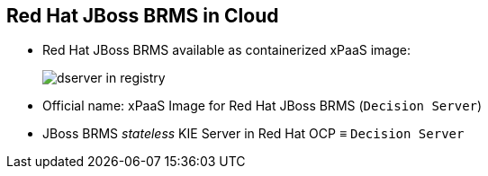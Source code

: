 :scrollbar:
:data-uri:
:noaudio:

== Red Hat JBoss BRMS in Cloud

* Red Hat JBoss BRMS available as containerized xPaaS image:
+
image::images/dserver_in_registry.png[]

* Official name: xPaaS Image for Red Hat JBoss BRMS (`Decision Server`)
* JBoss BRMS _stateless_ KIE Server in Red Hat OCP &equiv; `Decision Server`

ifdef::showscript[]

endif::showscript[]
